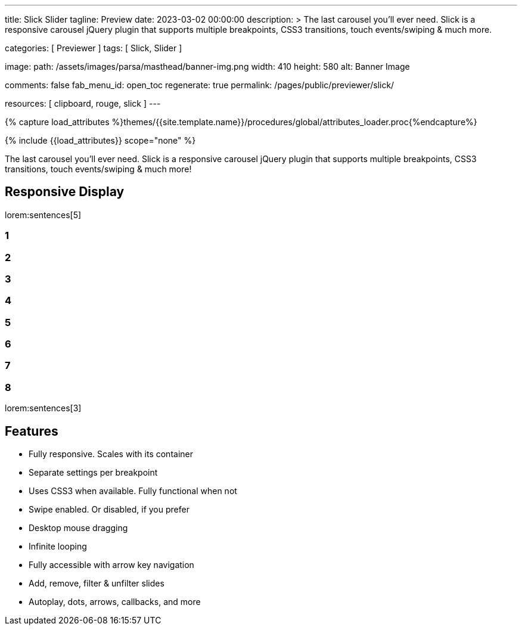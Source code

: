 ---
title:                                  Slick Slider
tagline:                                Preview
date:                                   2023-03-02 00:00:00
description: >
                                        The last carousel you'll ever need. Slick is a responsive carousel
                                        jQuery plugin that supports multiple breakpoints, CSS3 transitions,
                                        touch events/swiping & much more.

categories:                             [ Previewer ]
tags:                                   [ Slick, Slider ]

image:
  path:                                 /assets/images/parsa/masthead/banner-img.png
  width:                                410
  height:                               580
  alt:                                  Banner Image

comments:                               false
fab_menu_id:                            open_toc
regenerate:                             true
permalink:                              /pages/public/previewer/slick/

resources:                              [ clipboard, rouge, slick ]
---

// Page Initializer
// =============================================================================
// Enable the Liquid Preprocessor
:page-liquid:

// Set (local) page attributes here
// -----------------------------------------------------------------------------
// :page--attr:                         <attr-value>
:images-dir:                            {imagesdir}/pages/roundtrip/100_present_images

//  Load Liquid procedures
// -----------------------------------------------------------------------------
{% capture load_attributes %}themes/{{site.template.name}}/procedures/global/attributes_loader.proc{%endcapture%}

// Load page attributes
// -----------------------------------------------------------------------------
{% include {{load_attributes}} scope="none" %}

// Page content
// ~~~~~~~~~~~~~~~~~~~~~~~~~~~~~~~~~~~~~~~~~~~~~~~~~~~~~~~~~~~~~~~~~~~~~~~~~~~~~
// https://github.com/EdwardBalaj/Simple-DeepL-API-Integration

// Include sub-documents (if any)
// -----------------------------------------------------------------------------
[role="dropcap"]
The last carousel you'll ever need. Slick is a responsive carousel
jQuery plugin that supports multiple breakpoints, CSS3 transitions,
touch events/swiping & much more!

== Responsive Display

lorem:sentences[5]

++++
<div class="slider responsive mt-4 mb-5">
  <div>
    <h3 class="slide-item">1</h3>
  </div>
  <div>
    <h3 class="slide-item">2</h3>
  </div>
  <div>
    <h3 class="slide-item">3</h3>
  </div>
  <div>
    <h3 class="slide-item">4</h3>
  </div>
  <div>
    <h3 class="slide-item">5</h3>
  </div>
  <div>
    <h3 class="slide-item">6</h3>
  </div>
  <div>
    <h3 class="slide-item">7</h3>
  </div>
  <div>
    <h3 class="slide-item">8</h3>
  </div>
</div>
++++

lorem:sentences[3]

[role="mt-5"]
== Features

* Fully responsive. Scales with its container
* Separate settings per breakpoint
* Uses CSS3 when available. Fully functional when not
* Swipe enabled. Or disabled, if you prefer
* Desktop mouse dragging
* Infinite looping
* Fully accessible with arrow key navigation
* Add, remove, filter & unfilter slides
* Autoplay, dots, arrows, callbacks, and more

++++
<script>
$(function() {
  var slick_arrows = true;

  if (slick_arrows) {
    $('.responsive').addClass('slick-arrows');
  }

  $('.responsive').slick({
    arrows:                             slick_arrows,
    dots:                               true,
    infinite:                           false,
    speed:                              300,
    slidesToShow:                       4,
    slidesToScroll:                     4,
    responsive: [
      {
        breakpoint:                     1024,
        settings: {
          arrows:                       false,
          slidesToShow:                 3,
          slidesToScroll:               3
        }
      },
      {
        breakpoint:                     600,
        settings: {
          dots:                         false,
          arrows:                       false,
          slidesToShow:                 2,
          slidesToScroll:               2
        }
      },
      {
        breakpoint:                     480,
        settings: {
          dots:                         false,
          arrows:                       false,
          slidesToShow:                 1,
          slidesToScroll:               1
        }
      }
    ]
  });
});
</script>
++++
